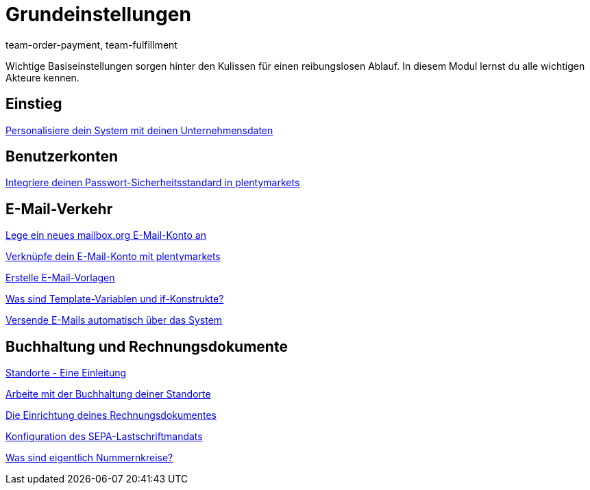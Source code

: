 = Grundeinstellungen
:index: false
:id: FP9LG4E
:author: team-order-payment, team-fulfillment

Wichtige Basiseinstellungen sorgen hinter den Kulissen für einen reibungslosen Ablauf. In diesem Modul lernst du alle wichtigen Akteure kennen.

== Einstieg

xref:videos:unternehmensdaten.adoc#[Personalisiere dein System mit deinen Unternehmensdaten]

== Benutzerkonten

xref:videos:passwortsicherheitsstandard.adoc#[Integriere deinen Passwort-Sicherheitsstandard in plentymarkets]

== E-Mail-Verkehr

<<videos/grundeinstellungen/e-mail-verkehr/mailbox-org#, Lege ein neues mailbox.org E-Mail-Konto an>>

xref:videos:e-mail-konto-verknuepfen.adoc#[Verknüpfe dein E-Mail-Konto mit plentymarkets]

xref:videos:e-mail-vorlagen.adoc#[Erstelle E-Mail-Vorlagen]

<<videos/grundeinstellungen/e-mail-verkehr/template-variablen-if-konstrukte#, Was sind Template-Variablen und if-Konstrukte?>>

xref:videos:automatischer-versand.adoc#[Versende E-Mails automatisch über das System]

== Buchhaltung und Rechnungsdokumente

xref:videos:standorte.adoc#[Standorte - Eine Einleitung]

xref:videos:buchhaltung-standorte.adoc#[Arbeite mit der Buchhaltung deiner Standorte]

xref:videos:rechnung.adoc#[Die Einrichtung deines Rechnungsdokumentes]

xref:videos:sepa-lastschriftmandat.adoc#[Konfiguration des SEPA-Lastschriftmandats]

<<videos/grundeinstellungen/buchhaltung-rechnungsdokumente/nummernkreise#, Was sind eigentlich Nummernkreise?>>
